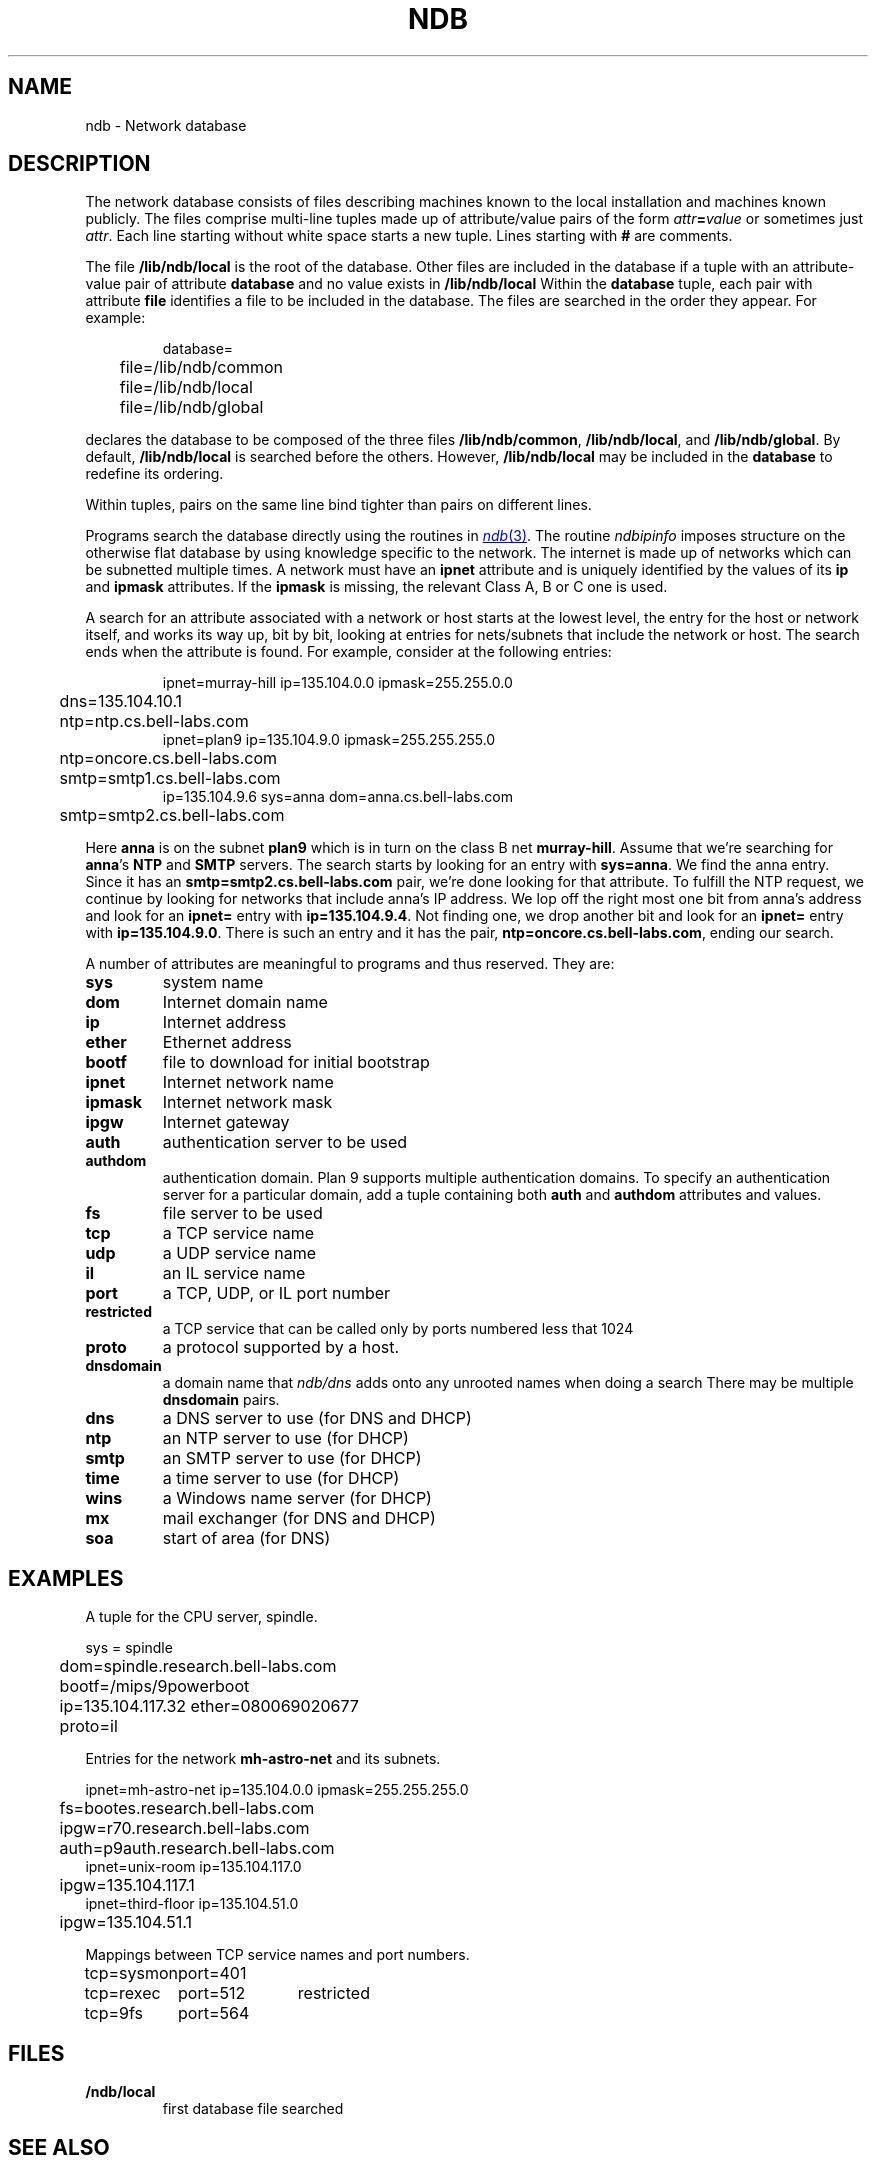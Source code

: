 .TH NDB 7
.SH NAME
ndb \- Network database
.SH DESCRIPTION
.PP
The network database consists of files
describing machines known to the local
installation and machines known publicly.
The files comprise multi-line tuples made up of
attribute/value pairs of the form
.IB attr = value
or sometimes just
.IR attr .
Each line starting without white space starts a new tuple.
Lines starting with
.B #
are comments.
.PP
The file
.B /lib/ndb/local
is the root of the database.
Other files are included in the
database if a tuple with an
attribute-value pair of attribute
.B database
and no value exists in
.BR /lib/ndb/local .
Within the
.B database
tuple,
each pair with attribute
.B file
identifies a file to be included in the database.  The files are searched
in the order they appear.
For example:
.IP
.EX
database=
	file=/lib/ndb/common
	file=/lib/ndb/local
	file=/lib/ndb/global
.EE
.PP
declares the database to be composed of the three files
.BR /lib/ndb/common ,
.BR /lib/ndb/local ,
and 
.BR /lib/ndb/global .
By default,
.B /lib/ndb/local
is searched before the others.
However,
.B /lib/ndb/local
may be included in the
.B database
to redefine its ordering.
.PP
Within tuples, pairs on the same line bind tighter than
pairs on different lines.
.PP
Programs search the database directly using the routines in
.MR ndb 3 .
.\" or indirectly using
.\" .B ndb/cs
.\" and
.\" .B ndb/dns
.\" (see
.\" .IR ndb (1)).
.\" Both
.\" .B ndb/cs
The routine
.I ndbipinfo
imposes structure on the otherwise flat database by using
knowledge specific to the network.
The internet is made up of networks which can be subnetted
multiple times.  A network must have an
.B ipnet
attribute and is uniquely identified by the values of its
.B ip
and
.B ipmask
attributes.  If the
.B ipmask
is missing, the relevant Class A, B or C one is used.
.LP
A search for an attribute associated with a network or host starts
at the lowest level, the entry for the host or network itself,
and works its way up, bit by bit, looking at entries for nets/subnets
that include the network or host.  The search ends when the attribute
is found.
For example, consider at the following entries:
.IP
.EX
ipnet=murray-hill ip=135.104.0.0 ipmask=255.255.0.0
	dns=135.104.10.1
	ntp=ntp.cs.bell-labs.com
ipnet=plan9 ip=135.104.9.0 ipmask=255.255.255.0
	ntp=oncore.cs.bell-labs.com
	smtp=smtp1.cs.bell-labs.com
ip=135.104.9.6 sys=anna dom=anna.cs.bell-labs.com
	smtp=smtp2.cs.bell-labs.com
.EE
.LP
Here
.B anna
is on the subnet
.B plan9
which is in turn on the class B net
.BR murray-hill .
Assume that we're searching for
.BR anna 's
.B NTP
and
.B SMTP
servers.
The search starts by looking for an entry with
.BR sys=anna .
We find the anna entry.  Since it has an 
.B smtp=smtp2.cs.bell-labs.com
pair,
we're done looking for that attribute.
To fulfill the NTP request, we continue by looking for networks
that include anna's IP address.
We lop off the right most one bit from anna's address and
look for an
.B ipnet=
entry with
.BR ip=135.104.9.4 .
Not finding one, we drop another bit and look for an
.B ipnet=
entry with
.BR ip=135.104.9.0 .
There is
such an entry and it has the pair,
.BR ntp=oncore.cs.bell-labs.com ,
ending our search.
.\" .PP
.\" .I Ndb/cs
.\" can be made to perform such network aware
.\" searches by using metanames in the dialstring.
.\" A metaname is a
.\" .I $
.\" followed by an attribute name.
.\" .I Ndb/cs
.\" looks up the attribute relative to the system it is running
.\" on.  Thus, with the above example, if a program called
.\" .IP
.\" .EX
.\" 	dial("tcp!$smtp!smtp", 0, 0, 0);
.\" .EE
.\" .LP
.\" the dial would connect to the SMTP port of
.\" .BR smtp2.cs.bell-labs.com .
.PP
A number of attributes are meaningful to programs and thus
reserved.
They are:
.TF restricted
.TP
.B sys
system name
.TP
.B dom
Internet domain name
.TP
.B ip
Internet address
.TP
.B ether
Ethernet address
.TP
.B bootf
file to download for initial bootstrap
.TP
.B ipnet
Internet network name
.TP
.B ipmask
Internet network mask
.TP
.B ipgw
Internet gateway
.TP
.B auth
authentication server to be used
.TP
.B authdom
authentication domain.  Plan 9 supports multiple authentication
domains.  To specify an authentication server for a particular domain,
add a tuple containing both
.B auth
and
.B authdom
attributes and values.
.TP
.B fs
file server to be used
.TP
.B tcp
a TCP service name
.TP
.B udp
a UDP service name
.TP
.B il
an IL service name
.TP
.B port
a TCP, UDP, or IL port number
.TP
.B restricted
a TCP service that can be called only by ports numbered
less that 1024
.TP
.B proto
a protocol supported by a host.
.TP
.B dnsdomain
a domain name that
.I ndb/dns
adds onto any unrooted names when doing a search
There may be multiple
.B dnsdomain
pairs.
.TP
.B dns
a DNS server to use (for DNS and DHCP)
.TP
.B ntp
an NTP server to use (for DHCP)
.TP
.B smtp
an SMTP server to use (for DHCP)
.TP
.B time
a time server to use (for DHCP)
.TP
.B wins
a Windows name server (for DHCP)
.TP
.B mx
mail exchanger (for DNS and DHCP)
.TP
.B soa
start of area (for DNS)
.sp
.PD
.\" .PP
.\" The file
.\" .B \*9/ndb/auth
.\" is used during authentication to decide who has the power to `speak for' other
.\" users; see
.\" .IR authsrv (6).
.SH EXAMPLES
.LP
A tuple for the CPU server, spindle.
.LP
.EX
sys = spindle
	dom=spindle.research.bell-labs.com
	bootf=/mips/9powerboot
	ip=135.104.117.32 ether=080069020677
	proto=il
.EE
.LP
Entries for the network
.B mh-astro-net
and its subnets.
.LP
.EX
ipnet=mh-astro-net ip=135.104.0.0 ipmask=255.255.255.0
	fs=bootes.research.bell-labs.com
	ipgw=r70.research.bell-labs.com
	auth=p9auth.research.bell-labs.com
ipnet=unix-room ip=135.104.117.0
	ipgw=135.104.117.1
ipnet=third-floor ip=135.104.51.0
	ipgw=135.104.51.1
.EE
.LP
Mappings between TCP service names and port numbers.
.LP
.EX
.ta \w'\fLtcp=sysmonxxxxx'u \w'\fLtcp=sysmonxxxxxport=512xxx'u
tcp=sysmon	port=401
tcp=rexec	port=512	restricted
tcp=9fs	port=564
.EE
.SH FILES
.TP
.B \*9/ndb/local
first database file searched
.SH "SEE ALSO"
.\" .IR dial (2),
.MR ndb 1 ,
.MR ndb 3
.\" .IR dhcpd (8),
.\" .IR ipconfig (8),
.\" .IR con (1)
